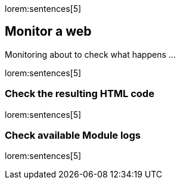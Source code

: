 // Include sub-document
// -----------------------------------------------------------------------------
[role="dropcap"]
lorem:sentences[5]

== Monitor a web
// Disqus the basics of Jekyll content types: posts and pages
Monitoring about to check what happens ...

lorem:sentences[5]

=== Check the resulting HTML code
// Disqus the basics of the resulting  code
lorem:sentences[5]

=== Check available Module logs
// Disqus check ...
lorem:sentences[5]
